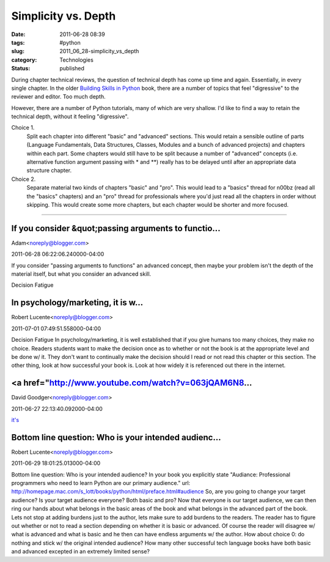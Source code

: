 Simplicity vs. Depth
====================

:date: 2011-06-28 08:39
:tags: #python
:slug: 2011_06_28-simplicity_vs_depth
:category: Technologies
:status: published

During  chapter technical reviews, the question of technical depth has
come up time and again.  Essentially, in every single chapter.
In the older `Building Skills in Python <http://homepage.mac.com/s_lott/books/python/html/index.html>`__
book, there are a number of topics that feel "digressive" to the
reviewer and editor.  Too much depth.

However, there are a number of Python tutorials, many of which are very
shallow.  I'd like to find a way to retain the technical depth, without
it feeling "digressive".

Choice 1.
    Split each chapter into different "basic" and "advanced"
    sections.  This would retain a sensible outline of parts (Language
    Fundamentals, Data Structures, Classes, Modules and a bunch of advanced
    projects) and chapters within each part.  Some chapters would still have
    to be split because a number of "advanced" concepts (i.e. alternative
    function argument passing with \* and \*\*) really has to be delayed
    until after an appropriate data structure chapter.

Choice 2.
    Separate material two kinds of chapters "basic" and "pro".
    This would lead to a "basics" thread for n00bz (read all the "basics"
    chapters) and an "pro" thread for professionals where you'd just read
    all the chapters in order without skipping.    This would create some
    more chapters, but each chapter would be shorter and more focused.



-----

If you consider &quot;passing arguments to functio...
-----------------------------------------------------

Adam<noreply@blogger.com>

2011-06-28 06:22:06.240000-04:00

If you consider "passing arguments to functions" an advanced concept,
then maybe your problem isn't the depth of the material itself, but what
you consider an advanced skill.


Decision Fatigue

In psychology/marketing, it is w...
-----------------------------------------------------

Robert Lucente<noreply@blogger.com>

2011-07-01 07:49:51.558000-04:00

Decision Fatigue
In psychology/marketing, it is well established that if you give humans
too many choices, they make no choice. Readers students want to make the
decision once as to whether or not the book is at the appropriate level
and be done w/ it. They don't want to continually make the decision
should I read or not read this chapter or this section.
The other thing, look at how successful your book is. Look at how widely
it is referenced out there in the internet.


<a href="http://www.youtube.com/watch?v=063jQAM6N8...
-----------------------------------------------------

David Goodger<noreply@blogger.com>

2011-06-27 22:13:40.092000-04:00

`it's <http://www.youtube.com/watch?v=063jQAM6N8I>`__


Bottom line question: Who is your intended audienc...
-----------------------------------------------------

Robert Lucente<noreply@blogger.com>

2011-06-29 18:01:25.013000-04:00

Bottom line question: Who is your intended audience?
In your book you explicitly state
"Audiance: Professional programmers who need to learn Python are our
primary audience."
url:
http://homepage.mac.com/s_lott/books/python/html/preface.html#audience
So, are you going to change your target audience? Is your target
audience everyone? Both basic and pro?
Now that everyone is our target audience, we can then ring our hands
about what belongs in the basic areas of the book and what belongs in
the advanced part of the book.
Lets not stop at adding burdens just to the author, lets make sure to
add burdens to the readers. The reader has to figure out whether or not
to read a section depending on whether it is basic or advanced. Of
course the reader will disagree w/ what is advanced and what is basic
and he then can have endless arguments w/ the author.
How about choice 0: do nothing and stick w/ the original intended
audience?
How many other successful tech language books have both basic and
advanced excepted in an extremely limited sense?





